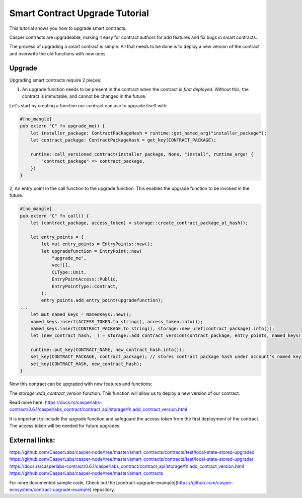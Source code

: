 .. role:: raw-html-m2r(raw)
   :format: html


Smart Contract Upgrade Tutorial
==========================

This tutorial shows you how to upgrade smart contracts.  

Casper contracts are upgradeable, making it easy for contract authors for add features and fix bugs in smart contracts.

The process of upgrading a smart contract is simple. All that needs to be done is to deploy a new version of the contract and overwrite the old functions with new ones.




Upgrade   
------------   

Upgrading smart contracts require 2 pieces:

1. An upgrade function needs to be present in the contract when the contract is *first deployed*. Without this, the contract is immutable, and cannot be changed in the future.
 

Let's start by creating a function our contract can use to upgrade itself with:

.. code-block:: rust

	#[no_mangle]
	pub extern "C" fn upgrade_me() {
	    let installer_package: ContractPackageHash = runtime::get_named_arg("installer_package");
	    let contract_package: ContractPackageHash = get_key(CONTRACT_PACKAGE);
	 
	    runtime::call_versioned_contract(installer_package, None, "install", runtime_args! {
		"contract_package" => contract_package,
	    })
	}


2, An entry point in the call function to the upgrade function. This enables the upgrade function to be invoked in the future.



.. code-block:: rust

	#[no_mangle]
	pub extern "C" fn call() {
	    let (contract_package, access_token) = storage::create_contract_package_at_hash();

	    let entry_points = {
		let mut entry_points = EntryPoints::new();
		let upgradefunction = EntryPoint::new(
		    "upgrade_me",
		    vec![],
		    CLType::Unit,
		    EntryPointAccess::Public,
		    EntryPointType::Contract,
		);
		entry_points.add_entry_point(upgradefunction);
	...
	    let mut named_keys = NamedKeys::new();
	    named_keys.insert(ACCESS_TOKEN.to_string(), access_token.into());
	    named_keys.insert(CONTRACT_PACKAGE.to_string(), storage::new_uref(contract_package).into());
	    let (new_contract_hash, _) = storage::add_contract_version(contract_package, entry_points, named_keys);

	    runtime::put_key(CONTRACT_NAME, new_contract_hash.into());
	    set_key(CONTRACT_PACKAGE, contract_package); // stores contract package hash under account's named key
	    set_key(CONTRACT_HASH, new_contract_hash);
	}


Now this contract can be upgraded with new features and functions:


.. code-block:: rust
	// Using the package hash and our access token, we're able to    
	// upgrade our contract with new features and a new functions   

	    let contract_package: ContractPackageHash = runtime::get_named_arg(ARG_CONTRACT_PACKAGE); // we need to get package hash of our first contract
	    let _access_token: URef = runtime::get_named_arg("accesstoken"); // our secret access token, we have defined in our first version

	    let entry_points = {
		let mut entry_points = EntryPoints::new();
		let gettext = EntryPoint::new(
		    METHOD_SET_TEXT,
		    vec![],
		    CLType::Unit,
		    EntryPointAccess::Public,
		    EntryPointType::Contract,
		);
		entry_points.add_entry_point(gettext);
		entry_points
	    };

	    // lets deploy the new version of our contract and replace the old functions with new once.   
	    let (_, _) = storage::add_contract_version(contract_package.into(), entry_points, Default::deault());   



The *storage::add_contract_version* function. This function will allow us to deploy a new version of our contract.  


Read more here: 
https://docs.rs/casperlabs-contract/0.6.1/casperlabs_contract/contract_api/storage/fn.add_contract_version.html


It is important to include the upgrade function and safeguard the access token from the first deployment of the contract. The access token will be needed for future upgrades.

External links:    
------------   
https://github.com/CasperLabs/casper-node/tree/master/smart_contracts/contracts/test/local-state-stored-upgraded   
https://github.com/CasperLabs/casper-node/tree/master/smart_contracts/contracts/test/local-state-stored-upgrader   
https://docs.rs/casperlabs-contract/0.6.1/casperlabs_contract/contract_api/storage/fn.add_contract_version.html
https://github.com/CasperLabs/casper-node/tree/master/smart_contracts   


For more documented sample code, Check out the [contract-upgrade-example](https://github.com/casper-ecosystem/contract-upgrade-example) repository.

